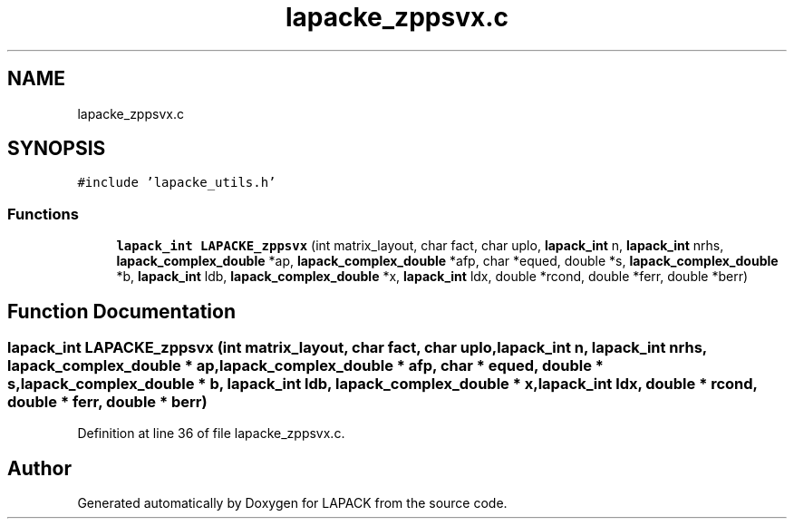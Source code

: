 .TH "lapacke_zppsvx.c" 3 "Tue Nov 14 2017" "Version 3.8.0" "LAPACK" \" -*- nroff -*-
.ad l
.nh
.SH NAME
lapacke_zppsvx.c
.SH SYNOPSIS
.br
.PP
\fC#include 'lapacke_utils\&.h'\fP
.br

.SS "Functions"

.in +1c
.ti -1c
.RI "\fBlapack_int\fP \fBLAPACKE_zppsvx\fP (int matrix_layout, char fact, char uplo, \fBlapack_int\fP n, \fBlapack_int\fP nrhs, \fBlapack_complex_double\fP *ap, \fBlapack_complex_double\fP *afp, char *equed, double *s, \fBlapack_complex_double\fP *b, \fBlapack_int\fP ldb, \fBlapack_complex_double\fP *x, \fBlapack_int\fP ldx, double *rcond, double *ferr, double *berr)"
.br
.in -1c
.SH "Function Documentation"
.PP 
.SS "\fBlapack_int\fP LAPACKE_zppsvx (int matrix_layout, char fact, char uplo, \fBlapack_int\fP n, \fBlapack_int\fP nrhs, \fBlapack_complex_double\fP * ap, \fBlapack_complex_double\fP * afp, char * equed, double * s, \fBlapack_complex_double\fP * b, \fBlapack_int\fP ldb, \fBlapack_complex_double\fP * x, \fBlapack_int\fP ldx, double * rcond, double * ferr, double * berr)"

.PP
Definition at line 36 of file lapacke_zppsvx\&.c\&.
.SH "Author"
.PP 
Generated automatically by Doxygen for LAPACK from the source code\&.
